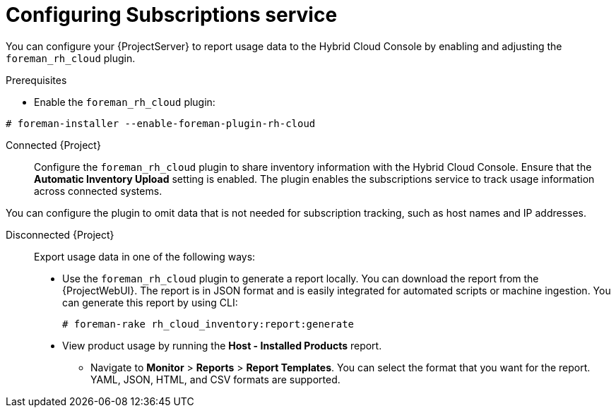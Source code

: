 [id="configuring-subscriptions-service"]
= Configuring Subscriptions service

You can configure your {ProjectServer} to report usage data to the Hybrid Cloud Console by enabling and adjusting the `foreman_rh_cloud` plugin.

ifndef::satellite[]
.Prerequisites
* Enable the `foreman_rh_cloud` plugin:
[subs="nowrap" subs="+quotes,verbatim,attributes"]
----
# foreman-installer --enable-foreman-plugin-rh-cloud
----

Connected {Project}::
Configure the `foreman_rh_cloud` plugin to share inventory information with the Hybrid Cloud Console.
Ensure that the *Automatic Inventory Upload* setting is enabled.
The plugin enables the subscriptions service to track usage information across connected systems.
endif::[]

You can configure the plugin to omit data that is not needed for subscription tracking, such as host names and IP addresses.

Disconnected {Project}::
Export usage data in one of the following ways:

** Use the `foreman_rh_cloud` plugin to generate a report locally. 
You can download the report from the {ProjectWebUI}.  
The report is in JSON format and is easily integrated for automated scripts or machine ingestion. 
You can generate this report by using CLI:
+
[options="nowrap" subs="+quotes,verbatim,attributes"]
----
# foreman-rake rh_cloud_inventory:report:generate
----

** View product usage by running the *Host - Installed Products* report. 
* Navigate to *Monitor* > *Reports* > *Report Templates*. 
You can select the format that you want for the report. 
YAML, JSON, HTML, and CSV formats are supported.
